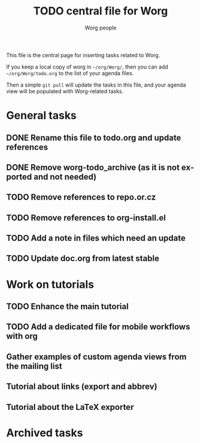 #+TITLE:      TODO central file for Worg
#+AUTHOR:     Worg people
#+EMAIL:      mdl AT imapmail DOT org
#+STARTUP:    align fold nodlcheck hidestars oddeven lognotestate
#+SEQ_TODO:   TODO(t) INPROGRESS(i) WAITING(w@) | DONE(d) CANCELED(c@)
#+TAGS:       Write(w) Update(u) Fix(f) Check(c)
#+LANGUAGE:   en
#+PRIORITIES: A C B
#+CATEGORY:   worg
#+OPTIONS:    H:3 num:nil toc:nil \n:nil ::t |:t ^:nil -:t f:t *:t tex:t d:(HIDE) tags:not-in-toc
#+ARCHIVE:    ::* Archived tasks
#+HTML_LINK_UP:    index.html
#+HTML_LINK_HOME:  https://orgmode.org/worg/

# This file is released by its authors and contributors under the GNU
# Free Documentation license v1.3 or later, code examples are released
# under the GNU General Public License v3 or later.

This file is the central page for inserting tasks related to Worg.

If you keep a local copy of worg in =~/org/Worg/=, then you can
add =~/org/Worg/todo.org= to the list of your agenda files.

Then a simple =git pull= will update the tasks in this file, and your
agenda view will be populated with Worg-related tasks.

* General tasks

** DONE Rename this file to todo.org and update references
** DONE Remove worg-todo_archive (as it is not exported and not needed)
** TODO Remove references to repo.or.cz
** TODO Remove references to org-install.el
** TODO Add a note in files which need an update
** TODO Update doc.org from latest stable

* Work on tutorials
  
** TODO Enhance the main tutorial
** TODO Add a dedicated file for mobile workflows with org
** Gather examples of custom agenda views from the mailing list
** Tutorial about links (export and abbrev)
** Tutorial about the LaTeX exporter
* Archived tasks

